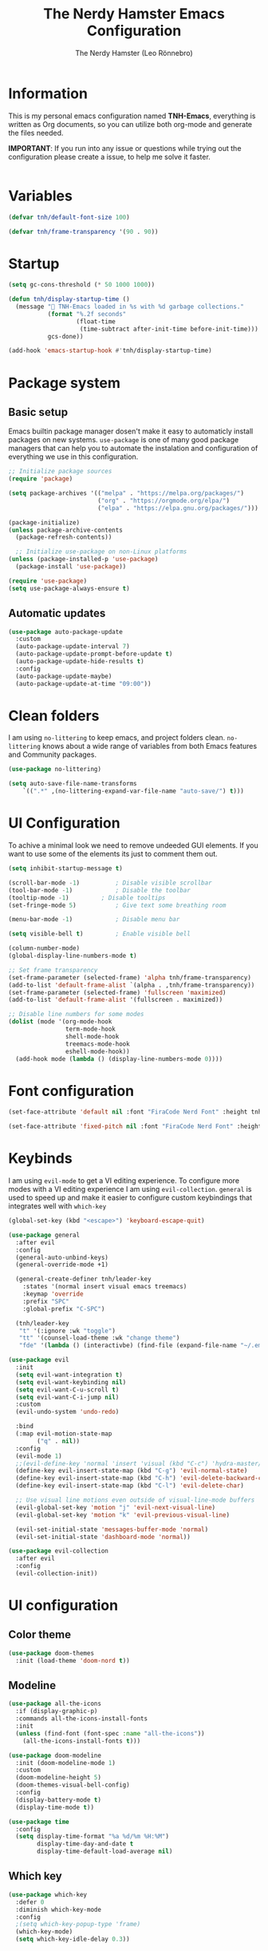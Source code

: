 #+TITLE: The Nerdy Hamster Emacs Configuration
#+AUTHOR: The Nerdy Hamster (Leo Rönnebro)
#+PROPERTY: header-args:emacs-lisp :tangle ./init.el :mkdirp yes

* Information
This is my personal emacs configuration named *TNH-Emacs*, everything is written as Org documents, so you can utilize both org-mode and generate the files needed.

*IMPORTANT*: If you run into any issue or questions while trying out the configuration please create a issue, to help me solve it faster. 

#+begin_src emacs-lisp
#+end_src
* Variables
#+begin_src emacs-lisp
  (defvar tnh/default-font-size 100)

  (defvar tnh/frame-transparency '(90 . 90))
#+end_src

* Startup
#+begin_src emacs-lisp
  (setq gc-cons-threshold (* 50 1000 1000))

  (defun tnh/display-startup-time ()
    (message " TNH-Emacs loaded in %s with %d garbage collections."
             (format "%.2f seconds"
                     (float-time
                      (time-subtract after-init-time before-init-time)))
             gcs-done))

  (add-hook 'emacs-startup-hook #'tnh/display-startup-time)
#+end_src

* Package system
** Basic setup
Emacs builtin package manager dosen't make it easy to automaticly install packages on new systems. =use-package= is one of many good package managers that can help you to automate the instalation and configuration of everything we use in this configuration.
#+begin_src emacs-lisp
;; Initialize package sources
(require 'package)

(setq package-archives '(("melpa" . "https://melpa.org/packages/")
                         ("org" . "https://orgmode.org/elpa/")
                         ("elpa" . "https://elpa.gnu.org/packages/")))

(package-initialize)
(unless package-archive-contents
  (package-refresh-contents))

  ;; Initialize use-package on non-Linux platforms
(unless (package-installed-p 'use-package)
  (package-install 'use-package))

(require 'use-package)
(setq use-package-always-ensure t)
#+end_src
** Automatic updates
#+begin_src emacs-lisp
  (use-package auto-package-update
    :custom
    (auto-package-update-interval 7)
    (auto-package-update-prompt-before-update t)
    (auto-package-update-hide-results t)
    :config
    (auto-package-update-maybe)
    (auto-package-update-at-time "09:00"))
#+end_src

* Clean folders
I am using =no-littering= to keep emacs, and project folders clean. =no-littering= knows about a wide range of variables from both Emacs features and Community packages.
#+begin_src emacs-lisp
  (use-package no-littering)

  (setq auto-save-file-name-transforms
      `((".*" ,(no-littering-expand-var-file-name "auto-save/") t)))
#+end_src

* UI Configuration
To achive a minimal look we need to remove undeeded GUI elements. If you want to use some of the elements its just to comment them out.
#+begin_src emacs-lisp
  (setq inhibit-startup-message t)

  (scroll-bar-mode -1)			; Disable visible scrollbar
  (tool-bar-mode -1)			; Disable the toolbar
  (tooltip-mode -1)			; Disable tooltips
  (set-fringe-mode 5)			; Give text some breathing room

  (menu-bar-mode -1)			; Disable menu bar

  (setq visible-bell t)			; Enable visible bell

  (column-number-mode)
  (global-display-line-numbers-mode t)

  ;; Set frame transparency
  (set-frame-parameter (selected-frame) 'alpha tnh/frame-transparency)
  (add-to-list 'default-frame-alist `(alpha . ,tnh/frame-transparency))
  (set-frame-parameter (selected-frame) 'fullscreen 'maximized)
  (add-to-list 'default-frame-alist '(fullscreen . maximized))

  ;; Disable line numbers for some modes
  (dolist (mode '(org-mode-hook
                  term-mode-hook
                  shell-mode-hook
                  treemacs-mode-hook
                  eshell-mode-hook))
    (add-hook mode (lambda () (display-line-numbers-mode 0))))
#+end_src

* Font configuration
#+begin_src emacs-lisp
  (set-face-attribute 'default nil :font "FiraCode Nerd Font" :height tnh/default-font-size)

  (set-face-attribute 'fixed-pitch nil :font "FiraCode Nerd Font" :height tnh/default-font-size)
#+end_src

* Keybinds
I am using =evil-mode= to get a VI editing experience. To configure more modes with a VI editing experience I am using =evil-collection=. =general= is used to speed up and make it easier to configure custom keybindings that integrates well with =which-key=
#+begin_src emacs-lisp
  (global-set-key (kbd "<escape>") 'keyboard-escape-quit)

  (use-package general
    :after evil
    :config
    (general-auto-unbind-keys)
    (general-override-mode +1)

    (general-create-definer tnh/leader-key
      :states '(normal insert visual emacs treemacs)
      :keymap 'override
      :prefix "SPC"
      :global-prefix "C-SPC")

    (tnh/leader-key
     "t" '(:ignore :wk "toggle")
     "tt" '(counsel-load-theme :wk "change theme")
     "fde" '(lambda () (interactivbe) (find-file (expand-file-name "~/.emacs.d/Emacs.org")))))

  (use-package evil
    :init
    (setq evil-want-integration t)
    (setq evil-want-keybinding nil)
    (setq evil-want-C-u-scroll t)
    (setq evil-want-C-i-jump nil)
    :custom
    (evil-undo-system 'undo-redo)

    :bind 
    (:map evil-motion-state-map
          ("q" . nil))
    :config
    (evil-mode 1)
    ;;(evil-define-key 'normal 'insert 'visual (kbd "C-c") 'hydra-master/body)
    (define-key evil-insert-state-map (kbd "C-g") 'evil-normal-state)
    (define-key evil-insert-state-map (kbd "C-h") 'evil-delete-backward-char-and-join)
    (define-key evil-insert-state-map (kbd "C-l") 'evil-delete-char)

    ;; Use visual line motions even outside of visual-line-mode buffers
    (evil-global-set-key 'motion "j" 'evil-next-visual-line)
    (evil-global-set-key 'motion "k" 'evil-previous-visual-line)

    (evil-set-initial-state 'messages-buffer-mode 'normal)
    (evil-set-initial-state 'dashboard-mode 'normal))

  (use-package evil-collection
    :after evil
    :config
    (evil-collection-init))
#+end_src

* UI configuration
** Color theme
#+begin_src emacs-lisp
  (use-package doom-themes
    :init (load-theme 'doom-nord t))
#+end_src

** Modeline
#+begin_src emacs-lisp
  (use-package all-the-icons
    :if (display-graphic-p)
    :commands all-the-icons-install-fonts
    :init
    (unless (find-font (font-spec :name "all-the-icons"))
      (all-the-icons-install-fonts t)))

  (use-package doom-modeline
    :init (doom-modeline-mode 1)
    :custom 
    (doom-modeline-height 5)
    (doom-themes-visual-bell-config)
    :config
    (display-battery-mode t)
    (display-time-mode t))

  (use-package time
    :config
    (setq display-time-format "%a %d/%m %H:%M")
          display-time-day-and-date t
          display-time-default-load-average nil)
#+end_src

** Which key
#+begin_src emacs-lisp
  (use-package which-key
    :defer 0
    :diminish which-key-mode
    :config
    ;(setq which-key-popup-type 'frame)
    (which-key-mode)
    (setq which-key-idle-delay 0.3))
#+end_src

** Ivy & Counsel
#+begin_src emacs-lisp
  (use-package ivy
    :diminish
    :bind (("C-s" . swiper)
           :map ivy-minibuffer-map
           ("TAB" . ivy-alt-done)
           ("C-l" . ivy-alt-done)
           ("C-j" . ivy-next-line)
           ("C-k" . ivy-previous-line)
           :map ivy-switch-buffer-map
           ("C-k" . ivy-previous-line)
           ("C-l" . ivy-done)
           ("C-d" . ivy-switch-buffer-kill)
           :map ivy-reverse-i-search-map
           ("C-k" . ivy-previous-line)
           ("C-d" . ivy-reverse-i-search-kill))
    :config
    (ivy-mode 1))

  (use-package ivy-rich
    :after ivy
    :init
    (ivy-rich-mode 1))

  (use-package counsel
    :bind (("C-M-j" . 'counsel-switch-buffer)
           ("M-x" . counsel-M-x)
           ("C-x C-f" . counsel-find-file)
           :map minibuffer-local-map
           ("C-r" . 'counsel-minibuffer-history))
    :custom
    (counsel-linux-app-format-function #'counsel-linux-app-format-function-name-only)
    :config
    (setq ivy-initial-inputs-alist nil)
    (counsel-mode 1))

  (use-package ivy-prescient
    :after counsel
    :custom
    (ivy-prescient-enable-filtering nil)
    :config
    (prescient-persist-mode 1)
    (ivy-prescient-mode 1))
#+end_src

** Helpful Commands
#+begin_src emacs-lisp
  (use-package helpful
    :commands (helpful-callable helpful-variable helpful-command helpful-key)
    :custom
    (counsel-describe-function-function #'helpful-callable)
    (counsel-describe-variable-function #'helpful-variable)
    :bind
    ([remap describe-function] . counsel-describe-function)
    ([remap describe-command] . helpful-command)
    ([remap describe-variable] . counsel-describe-variable)
    ([remap describe-key] . helpful-key))
#+end_src

** Text Scaling
#+begin_src emacs-lisp
  (use-package hydra
    :defer t)

  (defhydra hydra-text-scale (:timeout 4)
    "Scale text"
    ("j" text-scale-increase "in")
    ("k" text-scale-decrease "out")
    ("f" nil "quit" :exit t))

  (tnh/leader-key
    "ts" '(hydra-text-scale/body :wk "scale text"))
#+end_src

* Org mode
** Font faces
#+begin_src emacs-lisp
  (defun tnh/org-font-setup ()
    ;; Replace list hyphen with dot
    (font-lock-add-keywords 'org-mode
                            '(("^ *\\([-]\\) "
                               (0 (prog1 () (compose-region (match-beginning 1) (match-end 1) "•"))))))

    ;; Set faces for heading levels
    (dolist (face '((org-level-1 . 1.2)
                    (org-level-2 . 1.1)
                    (org-level-3 . 1.05)
                    (org-level-4 . 1.0)
                    (org-level-5 . 1.1)
                    (org-level-6 . 1.1)
                    (org-level-7 . 1.1)
                    (org-level-8 . 1.1)))
      (set-face-attribute (car face) nil :font "Cantarell" :weight 'regular :height (cdr face)))

    ;; Ensure that anything that should be fixed-pitch in Org files appears that way
    (set-face-attribute 'org-block nil    :foreground nil :inherit 'fixed-pitch)
    (set-face-attribute 'org-table nil    :inherit 'fixed-pitch)
    (set-face-attribute 'org-formula nil  :inherit 'fixed-pitch)
    (set-face-attribute 'org-code nil     :inherit '(shadow fixed-pitch))
    (set-face-attribute 'org-table nil    :inherit '(shadow fixed-pitch))
    (set-face-attribute 'org-verbatim nil :inherit '(shadow fixed-pitch))
    (set-face-attribute 'org-special-keyword nil :inherit '(font-lock-comment-face fixed-pitch))
    (set-face-attribute 'org-meta-line nil :inherit '(font-lock-comment-face fixed-pitch))
    (set-face-attribute 'org-checkbox nil  :inherit 'fixed-pitch)
    (set-face-attribute 'line-number nil :inherit 'fixed-pitch)
    (set-face-attribute 'line-number-current-line nil :inherit 'fixed-pitch))
#+end_src

** Basic config
#+begin_src emacs-lisp
  (defun tnh/org-mode-setup ()
    (org-indent-mode)
    (variable-pitch-mode 1)
    (visual-line-mode 1))

  (use-package org
    :pin org
    :commands (org-capture org-agenda)
    :hook (org-mode . tnh/org-mode-setup)
    :config
    (setq org-ellipsis " ▾")

    ;; Save Org buffers after refiling!
    (advice-add 'org-refile :after 'org-save-all-org-buffers)


    (tnh/org-font-setup))
#+end_src

** Better bullets
#+begin_src emacs-lisp
  (use-package org-bullets
    :hook (org-mode . org-bullets-mode)
    :custom
    (org-bullets-bullet-list '("◉" "○" "●" "○" "●" "○" "●")))
#+end_src

** Better visual look
#+begin_src emacs-lisp
  (defun tnh/org-mode-visual-fill ()
    (setq visual-fill-column-width 100
          visual-fill-column-center-text t)
    (visual-fill-column-mode 1))

  (use-package visual-fill-column
    :hook (org-mode . tnh/org-mode-visual-fill))
#+end_src
** Babel
#+begin_src emacs-lisp
  (with-eval-after-load 'org
    (org-babel-do-load-languages
        'org-babel-load-languages
        '((emacs-lisp . t)
        (python . t)))

    (push '("conf-unix" . conf-unix) org-src-lang-modes))
#+end_src
** Templates
#+begin_src emacs-lisp
  (with-eval-after-load 'org
    ;; This is needed as of Org 9.2
    (require 'org-tempo)

    (add-to-list 'org-structure-template-alist '("sh" . "src shell"))
    (add-to-list 'org-structure-template-alist '("el" . "src emacs-lisp"))
    (add-to-list 'org-structure-template-alist '("py" . "src python")))
#+end_src
** Auto-tangle
#+begin_src emacs-lisp
  (defun tnh/org-babel-tangle-config ()
    (when (string-equal (file-name-directory (buffer-file-name))
                        (expand-file-name user-emacs-directory))
      (let ((org-confirm-babel-evaluate nil))
        (org-babel-tangle))))

  (add-hook 'org-mode-hook (lambda () (add-hook 'after-save-hook #'tnh/org-babel-tangle-config)))
#+end_src

* Runtime performance
#+begin_src emacs-lisp
(setq gc-cons-threshold (* 2 1000 1000))
#+end_src
